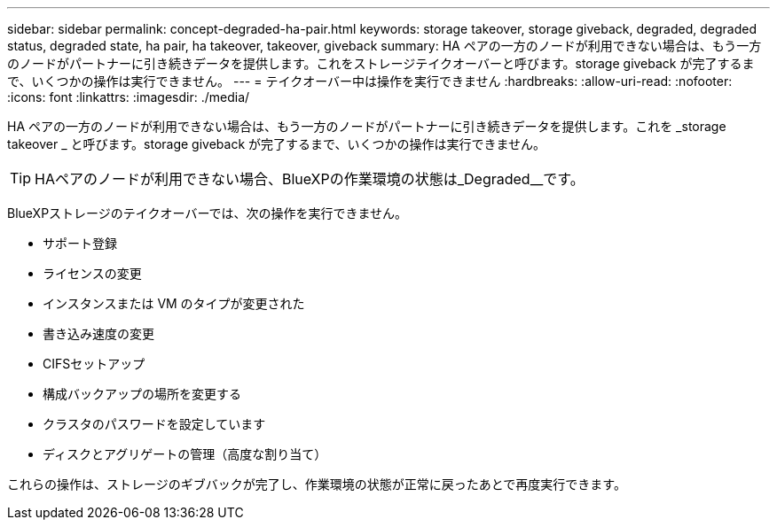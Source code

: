 ---
sidebar: sidebar 
permalink: concept-degraded-ha-pair.html 
keywords: storage takeover, storage giveback, degraded, degraded status, degraded state, ha pair, ha takeover, takeover, giveback 
summary: HA ペアの一方のノードが利用できない場合は、もう一方のノードがパートナーに引き続きデータを提供します。これをストレージテイクオーバーと呼びます。storage giveback が完了するまで、いくつかの操作は実行できません。 
---
= テイクオーバー中は操作を実行できません
:hardbreaks:
:allow-uri-read: 
:nofooter: 
:icons: font
:linkattrs: 
:imagesdir: ./media/


[role="lead"]
HA ペアの一方のノードが利用できない場合は、もう一方のノードがパートナーに引き続きデータを提供します。これを _storage takeover _ と呼びます。storage giveback が完了するまで、いくつかの操作は実行できません。


TIP: HAペアのノードが利用できない場合、BlueXPの作業環境の状態は_Degraded__です。

BlueXPストレージのテイクオーバーでは、次の操作を実行できません。

* サポート登録
* ライセンスの変更
* インスタンスまたは VM のタイプが変更された
* 書き込み速度の変更
* CIFSセットアップ
* 構成バックアップの場所を変更する
* クラスタのパスワードを設定しています
* ディスクとアグリゲートの管理（高度な割り当て）


これらの操作は、ストレージのギブバックが完了し、作業環境の状態が正常に戻ったあとで再度実行できます。

